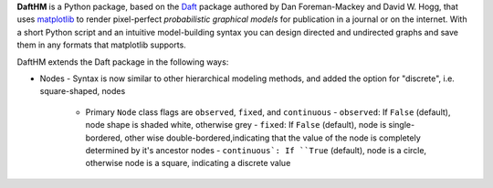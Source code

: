 **DaftHM** is a Python package, based on the `Daft <http://daft-pgm.org>`_ package authored by Dan Foreman-Mackey and David W. Hogg, that uses `matplotlib <http://matplotlib.org/>`_
to render pixel-perfect *probabilistic graphical models* for publication
in a journal or on the internet. With a short Python script and an intuitive
model-building syntax you can design directed and undirected graphs and save
them in any formats that matplotlib supports.

DaftHM extends the Daft package in the following ways:

- Nodes
  - Syntax is now similar to other hierarchical modeling methods, and added the option for "discrete", i.e. square-shaped, nodes
    - Primary ``Node`` class flags are ``observed``, ``fixed``, and ``continuous`` 
      - ``observed``: If ``False`` (default), node shape is shaded white, otherwise grey
      - ``fixed``: If ``False`` (default), node is single-bordered, other wise double-bordered,indicating that the value of the node is completely determined by it's ancestor nodes
      - ``continuous`: If ``True`` (default), node is a circle, otherwise node is a square, indicating a discrete value
